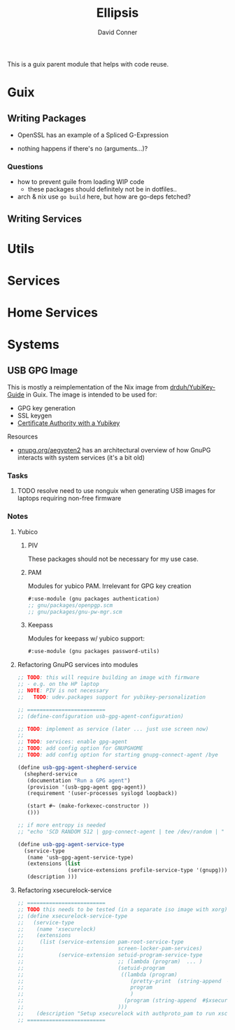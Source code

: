 #+TITLE:     Ellipsis
#+AUTHOR:    David Conner
#+EMAIL:     noreply@te.xel.io
#+DESCRIPTION: notes

This is a guix parent module that helps with code reuse.

* Guix

** Writing Packages

+ OpenSSL has an example of a Spliced G-Expression

+ nothing happens if there's no (arguments...)?

*** Questions
+ how to prevent guile from loading WIP code
  - these packages should definitely not be in dotfiles..
+ arch & nix use =go build= here, but how are go-deps fetched?

** Writing Services

* Utils

* Services

* Home Services

* Systems

** USB GPG Image

This is mostly a reimplementation of the Nix image from [[github:drduh/YubiKey-Guide][drduh/YubiKey-Guide]] in Guix. The image is intended to be used for:

+ GPG key generation
+ SSL keygen
+ [[https://developers.yubico.com/PIV/Guides/Certificate_authority.html][Certificate Authority with a Yubikey]]

**** Resources

+ [[https://gnupg.org/aegypten2][gnupg.org/aegypten2]] has an architectural overview of how GnuPG interacts with system services (it's a bit old)

*** Tasks

**** TODO resolve need to use nonguix when generating USB images for laptops requiring non-free firmware

*** Notes

**** Yubico

***** PIV

These packages should not be necessary for my use case.

***** PAM

Modules for yubico PAM. Irrelevant for GPG key creation

#+begin_src scheme :eval no
#:use-module (gnu packages authentication)
;; gnu/packages/openpgp.scm
;; gnu/packages/gnu-pw-mgr.scm
#+end_src

***** Keepass

Modules for keepass w/ yubico support:

#+begin_src scheme :eval no
#:use-module (gnu packages password-utils)
#+end_src

**** Refactoring GnuPG services into modules

#+begin_src scheme :eval no
;; TODO: this will require building an image with firmware
;; - e.g. on the HP laptop
;; NOTE: PIV is not necessary
;;   TODO: udev.packages support for yubikey-personalization

;; =========================
;; (define-configuration usb-gpg-agent-configuration)

;; TODO: implement as service (later ... just use screen now)
;;
;; TODO: services: enable gpg-agent
;; TODO: add config option for GNUPGHOME
;; TODO: add config option for starting gnupg-connect-agent /bye

(define usb-gpg-agent-shepherd-service
  (shepherd-service
   (documentation "Run a GPG agent")
   (provision '(usb-gpg-agent gpg-agent))
   (requirement '(user-processes syslogd loopback))

   (start #~ (make-forkexec-constructor ))
   ()))

;; if more entropy is needed
;; "echo 'SCD RANDOM 512 | gpg-connect-agent | tee /dev/random | "

(define usb-gpg-agent-service-type
  (service-type
   (name 'usb-gpg-agent-service-type)
   (extensions (list
                (service-extensions profile-service-type '(gnupg))))
   (description )))
#+end_src

**** Refactoring xsecurelock-service

#+begin_src scheme :eval no
;; =========================
;; TODO this needs to be tested (in a separate iso image with xorg)
;; (define xsecurelock-service-type
;;   (service-type
;;    (name 'xsecurelock)
;;    (extensions
;;     (list (service-extension pam-root-service-type
;;                              screen-locker-pam-services)
;;           (service-extension setuid-program-service-type
;;                              ;; (lambda (program)  ... )
;;                              (setuid-program
;;                               ((lambda (program)
;;                                  (pretty-print  (string-append  #$xsecure-lock "/libexec/xsecurelock/authproto_pam"))
;;                                  program
;;                                  )
;;                                (program (string-append  #$xsecure-lock "/libexec/xsecurelock/authproto_pam"))))
;;                              )))
;;    (description "Setup xsecurelock with authproto_pam to run xscreensaver and configure it as a PAM service")))
;; =========================
#+end_src
